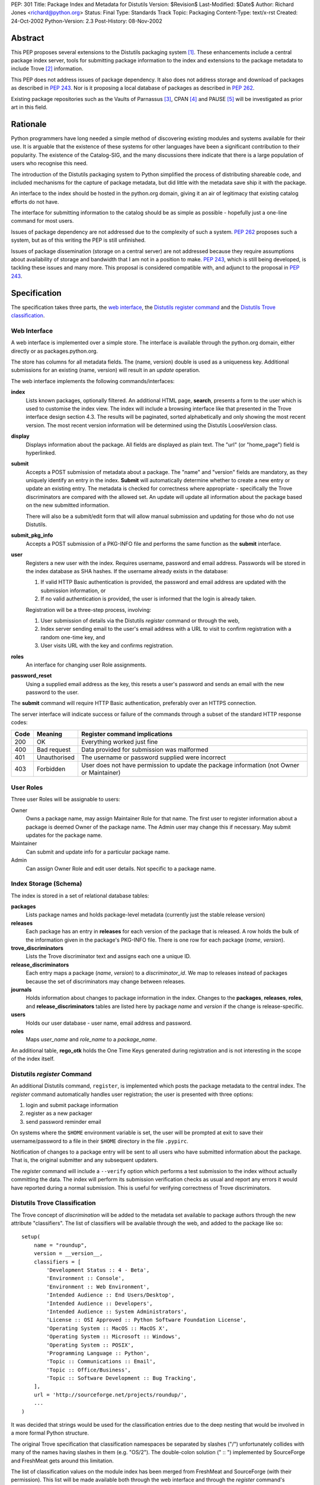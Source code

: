 PEP: 301
Title: Package Index and Metadata for Distutils
Version: $Revision$
Last-Modified: $Date$
Author: Richard Jones <richard@python.org>
Status: Final
Type: Standards Track
Topic: Packaging
Content-Type: text/x-rst
Created: 24-Oct-2002
Python-Version: 2.3
Post-History: 08-Nov-2002


Abstract
========

This PEP proposes several extensions to the Distutils packaging system
[1]_.  These enhancements include a central package index server,
tools for submitting package information to the index and extensions
to the package metadata to include Trove [2]_ information.

This PEP does not address issues of package dependency.  It also does
not address storage and download of packages as described in :pep:`243`.
Nor is it proposing a local database of packages as described
in :pep:`262`.

Existing package repositories such as the Vaults of Parnassus [3]_,
CPAN [4]_ and PAUSE [5]_ will be investigated as prior art in this
field.


Rationale
=========

Python programmers have long needed a simple method of discovering
existing modules and systems available for their use.  It is arguable
that the existence of these systems for other languages have been a
significant contribution to their popularity.  The existence of the
Catalog-SIG, and the many discussions there indicate that there is a
large population of users who recognise this need.

The introduction of the Distutils packaging system to Python
simplified the process of distributing shareable code, and included
mechanisms for the capture of package metadata, but did little with
the metadata save ship it with the package.

An interface to the index should be hosted in the python.org domain,
giving it an air of legitimacy that existing catalog efforts do not
have.

The interface for submitting information to the catalog should be as
simple as possible - hopefully just a one-line command for most users.

Issues of package dependency are not addressed due to the complexity
of such a system.  :pep:`262` proposes such a system, but as of this
writing the PEP is still unfinished.

Issues of package dissemination (storage on a central server) are
not addressed because they require assumptions about availability of
storage and bandwidth that I am not in a position to make.  :pep:`243`,
which is still being developed, is tackling these issues and many
more.  This proposal is considered compatible with, and adjunct to
the proposal in :pep:`243`.


Specification
=============

The specification takes three parts, the `web interface`_,  the
`Distutils register command`_ and the `Distutils Trove
classification`_.


Web Interface
-------------

A web interface is implemented over a simple store.  The interface is
available through the python.org domain, either directly or as
packages.python.org.

The store has columns for all metadata fields.  The (name, version)
double is used as a uniqueness key.  Additional submissions for an
existing (name, version) will result in an *update* operation.

The web interface implements the following commands/interfaces:

**index**
  Lists known packages, optionally filtered.  An additional HTML page,
  **search**, presents a form to the user which is used to customise
  the index view.  The index will include a browsing interface like
  that presented in the Trove interface design section 4.3.  The
  results will be paginated, sorted alphabetically and only showing
  the most recent version.  The most recent version information will
  be determined using the Distutils LooseVersion class.

**display**
  Displays information about the package.  All fields are displayed as
  plain text.  The "url" (or "home_page") field is hyperlinked.

**submit**
  Accepts a POST submission of metadata about a package.  The
  "name" and "version" fields are mandatory, as they uniquely identify
  an entry in the index.  **Submit** will automatically determine
  whether to create a new entry or update an existing entry.  The
  metadata is checked for correctness where appropriate - specifically
  the Trove discriminators are compared with the allowed set.  An
  update will update all information about the package based on the
  new submitted information.

  There will also be a submit/edit form that will allow manual
  submission and updating for those who do not use Distutils.

**submit_pkg_info**
  Accepts a POST submission of a PKG-INFO file and performs the same
  function as the **submit** interface.

**user**
  Registers a new user with the index.  Requires username, password
  and email address.  Passwords will be stored in the index database
  as SHA hashes.  If the username already exists in the database:

  1. If valid HTTP Basic authentication is provided, the password and
     email address are updated with the submission information, or
  2. If no valid authentication is provided, the user is informed that
     the login is already taken.

  Registration will be a three-step process, involving:

  1. User submission of details via the Distutils *register* command
     or through the web,
  2. Index server sending email to the user's email address with a URL
     to visit to confirm registration with a random one-time key, and
  3. User visits URL with the key and confirms registration.

**roles**
  An interface for changing user Role assignments.

**password_reset**
  Using a supplied email address as the key, this resets a user's
  password and sends an email with the new password to the user.

The **submit** command will require HTTP Basic authentication,
preferably over an HTTPS connection.

The server interface will indicate success or failure of the commands
through a subset of the standard HTTP response codes:

===== ============== ================================================
Code  Meaning        Register command implications
===== ============== ================================================
200   OK             Everything worked just fine
400   Bad request    Data provided for submission was malformed
401   Unauthorised   The username or password supplied were incorrect
403   Forbidden      User does not have permission to update the
                     package information (not Owner or Maintainer)
===== ============== ================================================

User Roles
----------

Three user Roles will be assignable to users:

Owner
  Owns a package name, may assign Maintainer Role for that name.  The
  first user to register information about a package is deemed Owner
  of the package name.  The Admin user may change this if necessary.
  May submit updates for the package name.

Maintainer
  Can submit and update info for a particular package name.

Admin
  Can assign Owner Role and edit user details. Not specific to a
  package name.


Index Storage (Schema)
----------------------

The index is stored in a set of relational database tables:

**packages**
  Lists package names and holds package-level metadata (currently
  just the stable release version)

**releases**
  Each package has an entry in **releases** for each version of the
  package that is released. A row holds the bulk of the information
  given in the package's PKG-INFO file. There is one row for each
  package (*name*, *version*).

**trove_discriminators**
  Lists the Trove discriminator text and assigns each one a unique
  ID.

**release_discriminators**
  Each entry maps a package (*name*, *version*) to a
  *discriminator_id*.  We map to releases instead of packages because
  the set of discriminators may change between releases.

**journals**
  Holds information about changes to package information in the
  index. Changes to the **packages**, **releases**, **roles**,
  and **release_discriminators** tables are listed here by
  package *name* and *version* if the change is release-specific.

**users**
  Holds our user database - user name, email address and password.

**roles**
  Maps *user_name* and *role_name* to a *package_name*.

An additional table, **rego_otk** holds the One Time Keys generated
during registration and is not interesting in the scope of the index
itself.


Distutils *register* Command
----------------------------

An additional Distutils command, ``register``, is implemented which
posts the package metadata to the central index.  The *register*
command automatically handles user registration; the user is presented
with three options:

1. login and submit package information
2. register as a new packager
3. send password reminder email

On systems where the ``$HOME`` environment variable is set, the user
will be prompted at exit to save their username/password to a file
in their ``$HOME`` directory in the file ``.pypirc``.

Notification of changes to a package entry will be sent to all users
who have submitted information about the package.  That is, the
original submitter and any subsequent updaters.

The *register* command will include a ``--verify`` option which
performs a test submission to the index without actually committing
the data.  The index will perform its submission verification checks
as usual and report any errors it would have reported during a normal
submission.  This is useful for verifying correctness of Trove
discriminators.


Distutils Trove Classification
------------------------------

The Trove concept of *discrimination* will be added to the metadata
set available to package authors through the new attribute
"classifiers".  The list of classifiers will be available through the
web, and added to the package like so::

    setup(
        name = "roundup",
        version = __version__,
        classifiers = [
            'Development Status :: 4 - Beta',
            'Environment :: Console',
            'Environment :: Web Environment',
            'Intended Audience :: End Users/Desktop',
            'Intended Audience :: Developers',
            'Intended Audience :: System Administrators',
            'License :: OSI Approved :: Python Software Foundation License',
            'Operating System :: MacOS :: MacOS X',
            'Operating System :: Microsoft :: Windows',
            'Operating System :: POSIX',
            'Programming Language :: Python',
            'Topic :: Communications :: Email',
            'Topic :: Office/Business',
            'Topic :: Software Development :: Bug Tracking',
        ],
        url = 'http://sourceforge.net/projects/roundup/',
        ...
    )

It was decided that strings would be used for the classification
entries due to the deep nesting that would be involved in a more
formal Python structure.

The original Trove specification that classification namespaces be
separated by slashes ("/") unfortunately collides with many of the
names having slashes in them (e.g. "OS/2").  The double-colon solution
(" :: ") implemented by SourceForge and FreshMeat gets around this
limitation.

The list of classification values on the module index has been merged
from FreshMeat and SourceForge (with their permission).  This list
will be made available both through the web interface and through the
*register* command's ``--list-classifiers`` option as a text list
which may then be copied to the ``setup.py`` file.  The *register*
command's ``--verify`` option will check classifiers values against
the server's list.

Unfortunately, the addition of the "classifiers" property is not
backwards-compatible.  A setup.py file using it will not work under
Python 2.1.3.  It is hoped that a bug-fix release of Python 2.2 (most
likely 2.2.3) will relax the argument checking of the setup() command
to allow new keywords, even if they're not actually used.  It is
preferable that a warning be produced, rather than a show-stopping
error. The use of the new keyword should be discouraged in situations
where the package is advertised as being compatible with python
versions earlier than 2.2.3 or 2.3.

In the PKG-INFO, the classifiers list items will appear as individual
``Classifier:`` entries::

        Name: roundup
        Version: 0.5.2
        Classifier: Development Status :: 4 - Beta
        Classifier: Environment :: Console (Text Based)
                    .
                    .
        Classifier: Topic :: Software Development :: Bug Tracking
        Url: http://sourceforge.net/projects/roundup/


Implementation
==============

The server is available at:

  http://www.python.org/pypi

The code is available from the SourceForge project:

  http://sourceforge.net/projects/pypi/

The *register* command has been integrated into Python 2.3.


Rejected Proposals
==================

Originally, the index server was to return custom headers (inspired by
:pep:`243`):

**X-Pypi-Status**
  Either "success" or "fail".

**X-Pypi-Reason**
  A description of the reason for failure, or additional information
  in the case of a success.

However, it has been pointed out [6]_ that this is a bad scheme to
use.


References
==========

.. [1] Distutils packaging system
   (http://docs.python.org/library/distutils.html)

.. [2] Trove
   (http://www.catb.org/~esr/trove/)

.. [3] Vaults of Parnassus
   (http://www.vex.net/parnassus/)

.. [4] CPAN
   (http://www.cpan.org/)

.. [5] PAUSE
   (http://pause.cpan.org/)

.. [6] [PEP243] upload status is bogus
   (https://mail.python.org/pipermail/distutils-sig/2001-March/002262.html)


Copyright
=========

This document has been placed in the public domain.


Acknowledgements
================

Anthony Baxter, Martin v. Loewis and David Goodger for encouragement
and feedback during initial drafting.

A.M. Kuchling for support including hosting the second prototype.

Greg Stein for recommending that the register command interpret the
HTTP response codes rather than custom X-PyPI-* headers.

The many participants of the Distutils and Catalog SIGs for their
ideas over the years.
